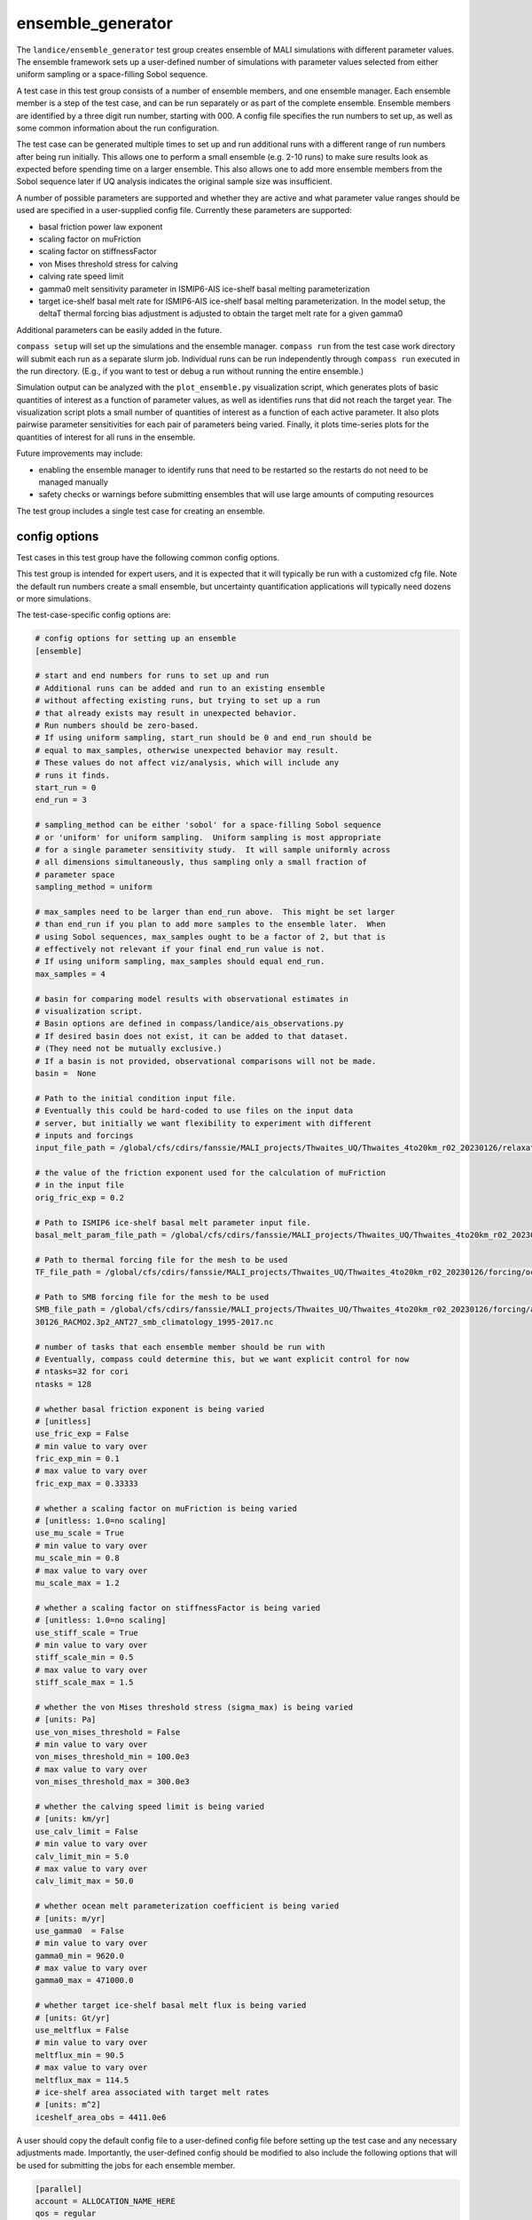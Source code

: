 .. _landice_ensemble_generator:

ensemble_generator
==================

The ``landice/ensemble_generator`` test group creates ensemble of MALI
simulations with different parameter values.  The ensemble framework
sets up a user-defined number of simulations with parameter values selected
from either uniform sampling or a space-filling Sobol sequence.

A test case in this test group consists of a number of ensemble members,
and one ensemble manager.
Each ensemble member is a step of the test case, and can be run separately
or as part of the complete ensemble.  Ensemble members are identified by a
three digit run number, starting with 000.
A config file specifies the run numbers to set up, as well as some common
information about the run configuration.

The test case can be generated multiple times to set up and run additional
runs with a different range of run numbers after being run initially. This
allows one to perform a small ensemble (e.g. 2-10 runs) to make sure results
look as expected before spending time on a larger ensemble. This also allows
one to add more ensemble members from the Sobol sequence later if UQ analysis
indicates the original sample size was insufficient.

A number of possible parameters are supported and whether they are active and
what parameter value ranges should be used are specified in a user-supplied
config file.  Currently these parameters are supported:

* basal friction power law exponent

* scaling factor on muFriction

* scaling factor on stiffnessFactor

* von Mises threshold stress for calving

* calving rate speed limit

* gamma0 melt sensitivity parameter in ISMIP6-AIS ice-shelf basal melting
  parameterization

* target ice-shelf basal melt rate for ISMIP6-AIS ice-shelf basal melting
  parameterization.  In the model setup, the deltaT thermal forcing bias
  adjustment is adjusted to obtain the target melt rate for a given gamma0

Additional parameters can be easily added in the future.

``compass setup`` will set up the simulations and the ensemble manager.
``compass run`` from the test case work directory will submit each run as a
separate slurm job.
Individual runs can be run independently through ``compass run`` executed in the
run directory.  (E.g., if you want to test or debug a run without running the
entire ensemble.)

Simulation output can be analyzed with the ``plot_ensemble.py`` visualization
script, which generates plots of basic quantities of interest as a function
of parameter values, as well as identifies runs that did not reach the
target year.  The visualization script plots a small number of quantities of
interest as a function of each active parameter.  It also plots pairwise
parameter sensitivities for each pair of parameters being varied.  Finally,
it plots time-series plots for the quantities of interest for all runs in the
ensemble.

Future improvements may include:

* enabling the ensemble manager to identify runs that need to be restarted
  so the restarts do not need to be managed manually

* safety checks or warnings before submitting ensembles that will use large
  amounts of computing resources

The test group includes a single test case for creating an ensemble.

config options
--------------
Test cases in this test group have the following common config options.

This test group is intended for expert users, and it is expected that it
will typically be run with a customized cfg file.  Note the default run
numbers create a small ensemble, but uncertainty quantification applications
will typically need dozens or more simulations.

The test-case-specific config options are:

.. code-block:: cfg

   # config options for setting up an ensemble
   [ensemble]

   # start and end numbers for runs to set up and run
   # Additional runs can be added and run to an existing ensemble
   # without affecting existing runs, but trying to set up a run
   # that already exists may result in unexpected behavior.
   # Run numbers should be zero-based.
   # If using uniform sampling, start_run should be 0 and end_run should be
   # equal to max_samples, otherwise unexpected behavior may result.
   # These values do not affect viz/analysis, which will include any
   # runs it finds.
   start_run = 0
   end_run = 3

   # sampling_method can be either 'sobol' for a space-filling Sobol sequence
   # or 'uniform' for uniform sampling.  Uniform sampling is most appropriate
   # for a single parameter sensitivity study.  It will sample uniformly across
   # all dimensions simultaneously, thus sampling only a small fraction of
   # parameter space
   sampling_method = uniform

   # max_samples need to be larger than end_run above.  This might be set larger
   # than end_run if you plan to add more samples to the ensemble later.  When
   # using Sobol sequences, max_samples ought to be a factor of 2, but that is
   # effectively not relevant if your final end_run value is not.
   # If using uniform sampling, max_samples should equal end_run.
   max_samples = 4

   # basin for comparing model results with observational estimates in
   # visualization script.
   # Basin options are defined in compass/landice/ais_observations.py
   # If desired basin does not exist, it can be added to that dataset.
   # (They need not be mutually exclusive.)
   # If a basin is not provided, observational comparisons will not be made.
   basin =  None

   # Path to the initial condition input file.
   # Eventually this could be hard-coded to use files on the input data
   # server, but initially we want flexibility to experiment with different
   # inputs and forcings
   input_file_path = /global/cfs/cdirs/fanssie/MALI_projects/Thwaites_UQ/Thwaites_4to20km_r02_20230126/relaxation/Thwaites_4to20km_r02_20230126_withStiffness_10yrRelax.nc

   # the value of the friction exponent used for the calculation of muFriction
   # in the input file
   orig_fric_exp = 0.2

   # Path to ISMIP6 ice-shelf basal melt parameter input file.
   basal_melt_param_file_path = /global/cfs/cdirs/fanssie/MALI_projects/Thwaites_UQ/Thwaites_4to20km_r02_20230126/forcing/basal_melt/parameterizations/Thwaites_4to20km_r02_20230126_basin_and_coeff_gamma0_DeltaT_quadratic_non_local_median.nc

   # Path to thermal forcing file for the mesh to be used
   TF_file_path = /global/cfs/cdirs/fanssie/MALI_projects/Thwaites_UQ/Thwaites_4to20km_r02_20230126/forcing/ocean_thermal_forcing/obs/Thwaites_4to20km_r02_20230126_obs_TF_1995-2017_8km_x_60m_no_xtime.nc

   # Path to SMB forcing file for the mesh to be used
   SMB_file_path = /global/cfs/cdirs/fanssie/MALI_projects/Thwaites_UQ/Thwaites_4to20km_r02_20230126/forcing/atmosphere_forcing/RACMO_climatology_1995-2017/Thwaites_4to20km_r02_202
   30126_RACMO2.3p2_ANT27_smb_climatology_1995-2017.nc

   # number of tasks that each ensemble member should be run with
   # Eventually, compass could determine this, but we want explicit control for now
   # ntasks=32 for cori
   ntasks = 128

   # whether basal friction exponent is being varied
   # [unitless]
   use_fric_exp = False
   # min value to vary over
   fric_exp_min = 0.1
   # max value to vary over
   fric_exp_max = 0.33333

   # whether a scaling factor on muFriction is being varied
   # [unitless: 1.0=no scaling]
   use_mu_scale = True
   # min value to vary over
   mu_scale_min = 0.8
   # max value to vary over
   mu_scale_max = 1.2

   # whether a scaling factor on stiffnessFactor is being varied
   # [unitless: 1.0=no scaling]
   use_stiff_scale = True
   # min value to vary over
   stiff_scale_min = 0.5
   # max value to vary over
   stiff_scale_max = 1.5

   # whether the von Mises threshold stress (sigma_max) is being varied
   # [units: Pa]
   use_von_mises_threshold = False
   # min value to vary over
   von_mises_threshold_min = 100.0e3
   # max value to vary over
   von_mises_threshold_max = 300.0e3

   # whether the calving speed limit is being varied
   # [units: km/yr]
   use_calv_limit = False
   # min value to vary over
   calv_limit_min = 5.0
   # max value to vary over
   calv_limit_max = 50.0

   # whether ocean melt parameterization coefficient is being varied
   # [units: m/yr]
   use_gamma0  = False
   # min value to vary over
   gamma0_min = 9620.0
   # max value to vary over
   gamma0_max = 471000.0

   # whether target ice-shelf basal melt flux is being varied
   # [units: Gt/yr]
   use_meltflux = False
   # min value to vary over
   meltflux_min = 90.5
   # max value to vary over
   meltflux_max = 114.5
   # ice-shelf area associated with target melt rates
   # [units: m^2]
   iceshelf_area_obs = 4411.0e6

A user should copy the default config file to a user-defined config file
before setting up the test case and any necessary adjustments made.
Importantly, the user-defined config should be modified
to also include the following options that will be used for submitting the
jobs for each ensemble member.

.. code-block:: cfg

   [parallel]
   account = ALLOCATION_NAME_HERE
   qos = regular

   [job]
   wall_time = 1:30:00

ensemble
--------

``landice/ensemble_generator/ensemble`` uses the ensemble framework to create
and ensemble of simulations integrated from 2000 to 2100.  The test case
can be applied to any domain and set of input files.  If the default namelist
and streams settings are not appropriate, they can be adjusted or a new test
case can be set up mirroring the existing one.

The model configuration uses:

* first-order velocity solver

* power law basal friction

* evolving temperature

* von Mises calving

* ISMIP6 surface mass balance and sub-ice-shelf melting using climatological
  mean forcing

The initial condition and forcing files are specified in the
``ensemble_generator.cfg`` file or a user modification of it.

Steps for setting up and running an ensmble
~~~~~~~~~~~~~~~~~~~~~~~~~~~~~~~~~~~~~~~~~~~

1. With a compass conda environment set up, run, e.g.,
   ``compass setup -t landice/ensemble_generator/ensemble -w WORK_DIR_PATH -f USER.cfg``
   where ``WORK_DIR_PATH`` is a location that can store the whole
   ensemble (typically a scratch drive) and ``USER.cfg`` is the
   user-defined config described in the previous section that includes
   options for ``[parallel]`` and ``[job]``, as well as any required
   modifications to the ``[ensemble]`` section.  Likely, most or all
   attributes in the ``[ensemble]`` section need to be customized for a
   given application.

2. After ``compass setup`` completes and all runs are set up, go to the
   ``WORK_DIR_PATH`` and change to the
   ``landice/ensemble_generator/ensemble`` subdirectory.
   From there you will see subdirectories for each run, a subdirectory for the
   ``ensemble_manager`` and symlink to the visualization script.

3. To submit jobs for the entire ensemble, change to the ``ensemble_manager``
   subdirectory and execute ``compass run``.  Be careful, as it is possible to
   consume a large number of computing resources quickly with this tool!

4. Each run will have its own batch job that can be monitored with ``squeue``
   or similar commands.

5. When the ensemble has completed, you can assess the result through the
   basic visualization script ``plot_ensemble.py``.  The script will skip runs
   that are incomplete or failed, so you can run it while an ensemble is
   still running to assess progress.

6. If you want to add additional ensemble members, adjust
   ``start_run`` and ``end_run`` in your config file and redo steps 1-5.
   The ensemble_manager will always be set to run the most recent run
   numbers defined in the config when ``compass setup`` was run.
   The visualization script is independent of the run manager and will
   process all runs it finds.

It is also possible to run an individual run manually by changing to the run
directory and submitting the job script yourself with ``sbatch``.
